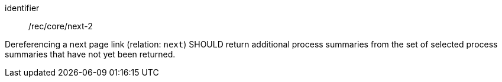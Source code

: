 [[rec_core_next-2]]
[recommendation]
====
[%metadata]
identifier:: /rec/core/next-2

Dereferencing a next page link (relation: `next`) SHOULD return additional process summaries from the set of selected process summaries that have not yet been returned.
====

